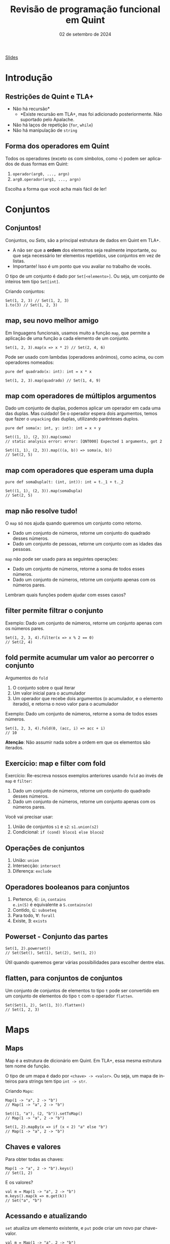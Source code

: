 :PROPERTIES:
:ID:       040eb7ba-88af-4e2f-8e52-ef519a054d92
:END:
#+title: Revisão de programação funcional em Quint
#+EMAIL:     gabrielamoreira05@gmail.com
#+DATE:      02 de setembro de 2024
#+LANGUAGE:  en
#+OPTIONS:   H:2 num:t toc:nil \n:t @:t ::t |:t ^:t -:t f:t *:t <:t
#+OPTIONS:   TeX:t LaTeX:t skip:nil d:nil todo:nil pri:nil tags:not-in-toc
#+BEAMER_FRAME_LEVEL: 2
#+startup: beamer
#+LaTeX_CLASS: beamer
#+LaTeX_CLASS_OPTIONS: [smaller]
#+BEAMER_THEME: udesc
#+BEAMER_HEADER: \input{header.tex} \subtitle{Aula para disciplina de Métodos Formais} \institute{Departamento de Ciência da Computação - DCC\\Universidade do Estado de Santa Catarina - UDESC}
#+LATEX_COMPILER: pdflatex
#+bibliography: references.bib
#+cite_export: csl ~/MEGA/csl/associacao-brasileira-de-normas-tecnicas.csl

#+HTML: <a href="https://bugarela.com/mfo/slides/20240324195706-mfo_revisao_de_programacao_funcional.pdf">Slides</a><br />
#+beamer: \begin{frame}{Conteúdo}
#+TOC: headlines 3
#+beamer: \end{frame}

* Introdução
** Restrições de Quint e TLA+
- Não há recursão*
  - *Existe recursão em TLA+, mas foi adicionado posteriormente. Não suportado pelo Apalache.
- Não há laços de repetição (=for=, =while=)
- Não há manipulação de =string=

** Forma dos operadores em Quint
Todos os operadores (exceto os com símbolos, como =+=) podem ser aplicados de duas formas em Quint:
1. =operador(arg0, ..., argn)=
2. =arg0.operador(arg1, ..., argn)=

Escolha a forma que você acha mais fácil de ler!

* Conjuntos
** Conjuntos!
Conjuntos, ou /Sets/, são a principal estrutura de dados em Quint em TLA+.
- A não ser que a *ordem* dos elementos seja realmente importante, ou que seja necessário ter elementos repetidos, use conjuntos em vez de listas.
- Importante! Isso é um ponto que vou avaliar no trabalho de vocês.

#+BEAMER: \pause
#+BEAMER: \medskip
O tipo de um conjunto é dado por =Set[<elemento>]=. Ou seja, um conjunto de inteiros tem tipo =Set[int]=.

Criando conjuntos:
#+begin_src quint
Set(1, 2, 3) // Set(1, 2, 3)
1.to(3) // Set(1, 2, 3)
#+end_src

** map, seu novo melhor amigo
Em linguagens funcionais, usamos muito a função =map=, que permite a aplicação de uma função a cada elemento de um conjunto.

#+begin_src quint
Set(1, 2, 3).map(x => x * 2) // Set(2, 4, 6)
#+end_src

#+BEAMER: \pause
#+BEAMER: \medskip
Pode ser usado com lambdas (operadores anônimos), como acima, ou com operadores nomeados:

#+begin_src quint
pure def quadrado(x: int): int = x * x

Set(1, 2, 3).map(quadrado) // Set(1, 4, 9)
#+end_src

** map com operadores de múltiplos argumentos
Dado um conjunto de duplas, podemos aplicar um operador em cada uma das duplas. Mas cuidado! Se o operador espera dois argumentos, temos que fazer o =unpacking= das duplas, utilizando parênteses duplos.

#+begin_src quint
pure def soma(x: int, y: int): int = x + y

Set((1, 1), (2, 3)).map(soma)
// static analysis error: error: [QNT000] Expected 1 arguments, got 2

Set((1, 1), (2, 3)).map(((a, b)) => soma(a, b))
// Set(2, 5)
#+end_src

** map com operadores que esperam uma dupla
#+begin_src quint
pure def somaDupla(t: (int, int)): int = t._1 + t._2

Set((1, 1), (2, 3)).map(somaDupla)
// Set(2, 5)
#+end_src

** map não resolve tudo!
O =map= só nos ajuda quando queremos um conjunto como retorno.
- Dado um conjunto de números, retorne um conjunto do quadrado desses números.
- Dado um conjunto de pessoas, retorne um conjunto com as idades das pessoas.

#+BEAMER: \pause
#+BEAMER: \medskip
=map= não pode ser usado para as seguintes operações:
- Dado um conjunto de números, retorne a soma de todos esses números.
- Dado um conjunto de números, retorne um conjunto apenas com os números pares.

#+BEAMER: \pause
#+BEAMER: \medskip
Lembram quais funções podem ajudar com esses casos?

** filter permite filtrar o conjunto
Exemplo: Dado um conjunto de números, retorne um conjunto apenas com os números pares.

#+begin_src quint
Set(1, 2, 3, 4).filter(x => x % 2 == 0)
// Set(2, 4)
#+end_src

** fold permite acumular um valor ao percorrer o conjunto

Argumentos do =fold=
1. O conjunto sobre o qual iterar
2. Um valor inicial para o acumulador
3. Um operador que recebe dois argumentos (o acumulador, e o elemento iterado), e retorna o novo valor para o acumulador

#+BEAMER: \pause
#+BEAMER: \medskip
Exemplo: Dado um conjunto de números, retorne a soma de todos esses números.
#+begin_src quint
Set(1, 2, 3, 4).fold(0, (acc, i) => acc + i)
// 10
#+end_src
#+BEAMER: \pause
#+BEAMER: \medskip
*Atenção*: Não assumir nada sobre a ordem em que os elementos são iterados.

** Exercício: map e filter com fold

Exercício: Re-escreva nossos exemplos anteriores usando =fold= ao invés de =map= e =filter=:
1. Dado um conjunto de números, retorne um conjunto do quadrado desses números.
2. Dado um conjunto de números, retorne um conjunto apenas com os números pares.

#+BEAMER: \medskip
Você vai precisar usar:
1. União de conjuntos =s1= e =s2=: =s1.union(s2)=
2. Condicional: =if (cond) bloco1 else bloco2=

** Operações de conjuntos
1. União: =union=
2. Intersecção: =intersect=
3. Diferença: =exclude=

** Operadores booleanos para conjuntos
1. Pertence, $\in$: =in=, =contains=
   =e.in(S)= é equivalente a =S.contains(e)=
2. Contido, $\subseteq$: =subseteq=
3. Para todo, $\forall$: =forall=
4. Existe, $\exists$: =exists=

** Powerset - Conjunto das partes 
#+begin_src quint
Set(1, 2).powerset()
// Set(Set(), Set(1), Set(2), Set(1, 2))
#+end_src

Útil quando queremos gerar várias possibilidades para escolher dentre elas.

** flatten, para conjuntos de conjuntos
Um conjunto de conjuntos de elementos to tipo =t= pode ser convertido em um conjunto de elementos do tipo =t= com o operador =flatten=.
#+begin_src quint
Set(Set(1, 2), Set(1, 3)).flatten()
// Set(1, 2, 3)
#+end_src

* Maps
** Maps
Map é a estrutura de dicionário em Quint. Em TLA+, essa mesma estrutura tem nome de função.

#+BEAMER: \pause
#+BEAMER: \medskip
O tipo de um mapa é dado por =<chave> -> <valor>=. Ou seja, um mapa de inteiros para strings tem tipo =int -> str=.

#+BEAMER: \pause
#+BEAMER: \medskip
Criando =Maps=:
#+begin_src quint
Map(1 -> "a", 2 -> "b")
// Map(1 -> "a", 2 -> "b")

Set((1, "a"), (2, "b")).setToMap()
// Map(1 -> "a", 2 -> "b")

Set(1, 2).mapBy(x => if (x < 2) "a" else "b")
// Map(1 -> "a", 2 -> "b")
#+end_src

** Chaves e valores
Para obter todas as chaves:
#+begin_src quint
Map(1 -> "a", 2 -> "b").keys()
// Set(1, 2)
#+end_src

E os valores?
#+begin_src quint
val m = Map(1 -> "a", 2 -> "b")
m.keys().map(k => m.get(k))
// Set("a", "b")
#+end_src

** Acessando e atualizando
  :PROPERTIES:
  :CUSTOM_ID: acessando-e-atualizando-2-2
  :END:
=set= atualiza um elemento existente, e =put= pode criar um novo par chave-valor.

#+begin_src quint
val m = Map(1 -> "a", 2 -> "b")

m.get(1)
// "a"

m.set(1, "c")
// Map(1 -> "c", 2 -> "b")

m.set(3, "c")
// runtime error: error: [QNT507] Called 'set' with a non-existing key

m.put(3, "c")
// Map(1 -> "a", 2 -> "b", 3 -> "c")
#+end_src

** Atualizando com setBy
=setBy= é uma utilidade para quando queremos fazer uma operação sobre um valor existente no mapa.
#+begin_src quint
val m = Map("a" -> 1, "b" -> 2)

m.set("a", m.get("a") + 1)
// Map("a" -> 2, "b" -> 2)

m.setBy("a", x => x + 1)
// Map("a" -> 2, "b" -> 2)
#+end_src

** Criando todos os Maps possíveis
Para criar todos os =Maps= possíveis dado um domínio e um co-domínio, podemos usar o =setOfMaps=:
#+begin_src quint
Set(1, 2).setOfMaps(Set("a", "b"))
// Set(Map(1 -> "a", 2 -> "a"), Map(1 -> "b", 2 -> "a"),
//     Map(1 -> "a", 2 -> "b"), Map(1 -> "b", 2 -> "b"))
#+end_src

* Tuplas
** Tuplas
Tuplas são combinações de tipos diferentes em um mesmo valor, onde a ordem dos elementos é o que define o tipo esperado.

#+BEAMER: \pause
#+BEAMER: \medskip
O tipo de uma tupla é dado por =(t0, ..., tn)=. Uma tupla com tipo =(int, str, bool)= permite valores como =(1, "a", true)=.

#+BEAMER: \pause
#+BEAMER: \medskip
Existe um único jeito de criar uma tupla:
#+begin_src quint
(1, "a", true)
#+end_src

** Acessando itens
Itens de tuplas são acessados com =._1=, =._2=, =._3=, ...
#+BEAMER: \medskip
Não existe =._0=, a contagem inicia do 1.
#+BEAMER: \medskip

#+begin_src quint
val t = (1, "a", true)

t._1
// 1

t._3
// true
#+end_src

** Criando todas as tuplas possíveis
Para criar um conjunto com todas as tuplas possíveis com elementos em dados conjuntos, usamos o =tuples=:
#+begin_src quint
tuples(Set(1, 2), Set("a", "b"))
// Set((1, "a"), (2, "a"), (1, "b"), (2, "b"))

tuples(Set(1), Set("a", "b"), Set(false))
// Set((1, "a", false), (1, "b", false))
#+end_src

* Records
** Records
=Records= são combinações de tipos diferentes em um mesmo valor, onde os elementos são nomeados.

#+BEAMER: \pause
#+BEAMER: \medskip
O tipo de um /record/ é dado por ={ field0: t0, ..., fieldn: tn }=. Um /record/ com tipo ={ nome: str, idade: int }= permite valores como ={ nome: "Gabriela", idade: 26 }=.

** Acessando e atualizando
#+begin_src quint
val r = { nome: "Gabriela", idade: 26 }

r.nome
// "Gabriela"

r.with("idade", 27)
// { nome: "Gabriela", idade: 27 }

{ ...r, idade: 27 }
// { nome: "Gabriela", idade: 27 }

r
// { nome: "Gabriela", idade: 26 }
#+end_src

* Listas
** Listas
Listas são como conjuntos, porém com uma ordem definida e, possivelmente, com elementos repetidos. Em TLA+, essa mesma estrutura tem nome de sequência.

#+BEAMER: \pause
#+BEAMER: \medskip
O tipo de uma lista é dado por =List[<elemento>]=. Ou seja, uma lista de inteiros tem tipo =List[int]=.

#+BEAMER: \pause
#+BEAMER: \medskip
Criando listas:
#+begin_src quint
[1, 2, 3]
// [1, 2, 3]

List(1, 2, 3)
// [1, 2, 3]

range(1, 4)
// [1, 2, 3]
#+end_src

** Acessando
#+begin_src quint
val l = [1, 2, 3]

l[1]
// 2

l.head()
// 1

l.tail()
// [2, 3]
#+end_src

** Atualizando
#+begin_src quint
val l = [1, 2, 3]

l.replaceAt(0, 5)
// [5, 2, 3]

l.concat([4, 5])
// [1, 2, 3, 4, 5]

l.append(4)
// [1, 2, 3, 4]

l
// [1, 2, 3]
#+end_src

** Filtrando listas
=slice= retorna uma nova lista com um intervalo de elementos da lista original.
#+begin_src quint
[1, 2, 3].slice(0, 1)
// [1]
#+end_src

=select= é semelhante ao =filter= (de conjuntos).
#+begin_src quint
[1, 2, 3, 4, 5].select(x => x > 3)
// [4, 5]
#+end_src

** foldl e foldr
Diferente do =fold= pra conjuntos, a operação de /fold/ sobre listas respeita uma ordem específica. =foldl= (/fold left/) vai iterar da esquerda pra direita, enquanto =foldr= (/fold right/) vai iterar da direita pra esquerda.
#+BEAMER: \pause
#+BEAMER: \medskip
Atenção também para a ordem dos argumentos do operador dado como último argumento.
#+begin_src quint
[1, 2, 3].foldl([], (acc, i) => acc.append(i))
// [1, 2, 3]

[1, 2, 3].foldr([], (i, acc) => acc.append(i))
// [3, 2, 1]
#+end_src

** Use indices para fazer um map
O operador =map= não funciona pra listas. Conseguimos reproduzir essa funcionalidade usando o operador =indices=, que returna o índices de uma lista (isso é, $0$ até $length(l) - 1$).
#+begin_src quint
val l = [1, 2, 3]
def f(x) = x + 1

l.indices().map(i => f(l[i]))
// Set(2, 3, 4)
#+end_src

Perceba que o resultado aqui é um conjunto. Para que o resultado seja uma lista, temos que usar =foldl= ou =foldr=.

* Tipos
** Definindo tipos (/aliases/)
Nomes de tipos devem sempre iniciar com letra maiúscula.
#+begin_src quint
type Idade = int

val a: Idade = 1
#+end_src

** Tipos soma
#+begin_src quint
type Periodo = Manha | Tarde | Noite

type EstadoLogin = Logado(str) | Deslogado

type Opcional[a] = Algum(a) | Nenhum
#+end_src

** Recursos
- [[https://github.com/informalsystems/quint/blob/main/docs/public/quint-cheatsheet.pdf][Cheatsheet Quint]]
- [[https://quint-lang.org/docs/builtin][Documentação dos builtins]]
- [[https://github.com/informalsystems/quint/tree/main/examples/spells][Spells]] - bibliotecas auxiliares
  - PS: Quer contribuir pra opensource? Esse é um ótimo local pra começar
- [[https://quint-lang.org/docs/lang][Manual do Quint]]

** Exercícios
1. Escreva um operador que recebe um conjunto de inteiros positivos e retorna o maior valor.
2. Dado um conjunto de =records= do tipo ={ nome: str, idade: int }=, escreva um operador que recebe esse conjunto e retorna a média de idade.
3. Defina um valor que contenha todos os conjuntos possíveis com valores inteiros de 1 a 10, que contenham o número 5 ou o 6.
4. Escreva um operador que recebe uma lista e retorna o reverso dela.
2. Dado um conjunto de =records= do tipo ={ nome: str, idade: int }=, escreva um operador que recebe esse conjunto e retorna um mapa de nome pra idade.
